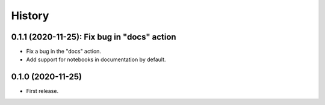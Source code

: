 =======
History
=======

--------------------------------------------
0.1.1 (2020-11-25): Fix bug in "docs" action
--------------------------------------------

* Fix a bug in the "docs" action.
* Add support for notebooks in documentation by default.

------------------
0.1.0 (2020-11-25)
------------------

* First release.
